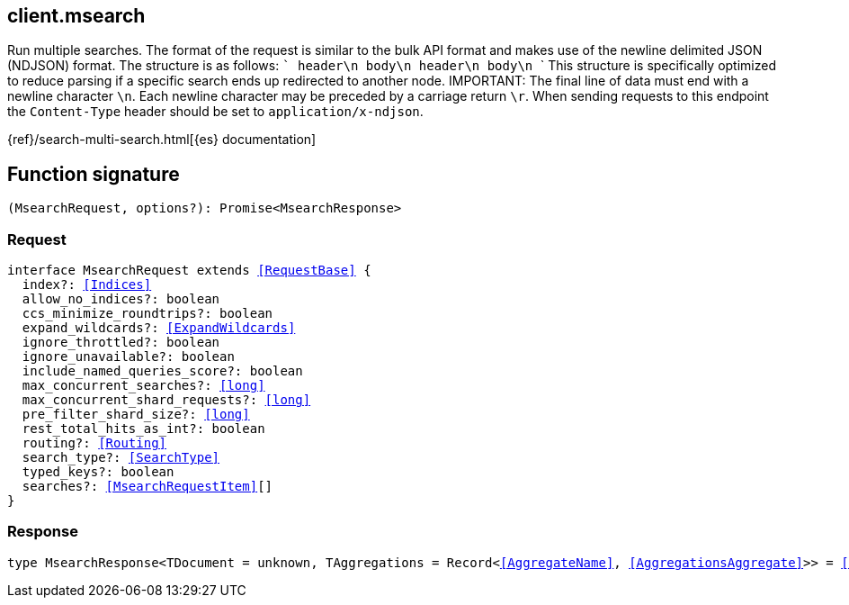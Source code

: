 [[reference-msearch]]

////////
===========================================================================================================================
||                                                                                                                       ||
||                                                                                                                       ||
||                                                                                                                       ||
||        ██████╗ ███████╗ █████╗ ██████╗ ███╗   ███╗███████╗                                                            ||
||        ██╔══██╗██╔════╝██╔══██╗██╔══██╗████╗ ████║██╔════╝                                                            ||
||        ██████╔╝█████╗  ███████║██║  ██║██╔████╔██║█████╗                                                              ||
||        ██╔══██╗██╔══╝  ██╔══██║██║  ██║██║╚██╔╝██║██╔══╝                                                              ||
||        ██║  ██║███████╗██║  ██║██████╔╝██║ ╚═╝ ██║███████╗                                                            ||
||        ╚═╝  ╚═╝╚══════╝╚═╝  ╚═╝╚═════╝ ╚═╝     ╚═╝╚══════╝                                                            ||
||                                                                                                                       ||
||                                                                                                                       ||
||    This file is autogenerated, DO NOT send pull requests that changes this file directly.                             ||
||    You should update the script that does the generation, which can be found in:                                      ||
||    https://github.com/elastic/elastic-client-generator-js                                                             ||
||                                                                                                                       ||
||    You can run the script with the following command:                                                                 ||
||       npm run elasticsearch -- --version <version>                                                                    ||
||                                                                                                                       ||
||                                                                                                                       ||
||                                                                                                                       ||
===========================================================================================================================
////////
++++
<style>
.lang-ts a.xref {
  text-decoration: underline !important;
}
</style>
++++

[[client.msearch]]
== client.msearch

Run multiple searches. The format of the request is similar to the bulk API format and makes use of the newline delimited JSON (NDJSON) format. The structure is as follows: ``` header\n body\n header\n body\n ``` This structure is specifically optimized to reduce parsing if a specific search ends up redirected to another node. IMPORTANT: The final line of data must end with a newline character `\n`. Each newline character may be preceded by a carriage return `\r`. When sending requests to this endpoint the `Content-Type` header should be set to `application/x-ndjson`.

{ref}/search-multi-search.html[{es} documentation]
[discrete]
== Function signature

[source,ts]
----
(MsearchRequest, options?): Promise<MsearchResponse>
----

[discrete]
=== Request

[source,ts,subs=+macros]
----
interface MsearchRequest extends <<RequestBase>> {
  index?: <<Indices>>
  allow_no_indices?: boolean
  ccs_minimize_roundtrips?: boolean
  expand_wildcards?: <<ExpandWildcards>>
  ignore_throttled?: boolean
  ignore_unavailable?: boolean
  include_named_queries_score?: boolean
  max_concurrent_searches?: <<long>>
  max_concurrent_shard_requests?: <<long>>
  pre_filter_shard_size?: <<long>>
  rest_total_hits_as_int?: boolean
  routing?: <<Routing>>
  search_type?: <<SearchType>>
  typed_keys?: boolean
  searches?: <<MsearchRequestItem>>[]
}

----

[discrete]
=== Response

[source,ts,subs=+macros]
----
type MsearchResponse<TDocument = unknown, TAggregations = Record<<<AggregateName>>, <<AggregationsAggregate>>>> = <<MsearchMultiSearchResult>><TDocument, TAggregations>

----

